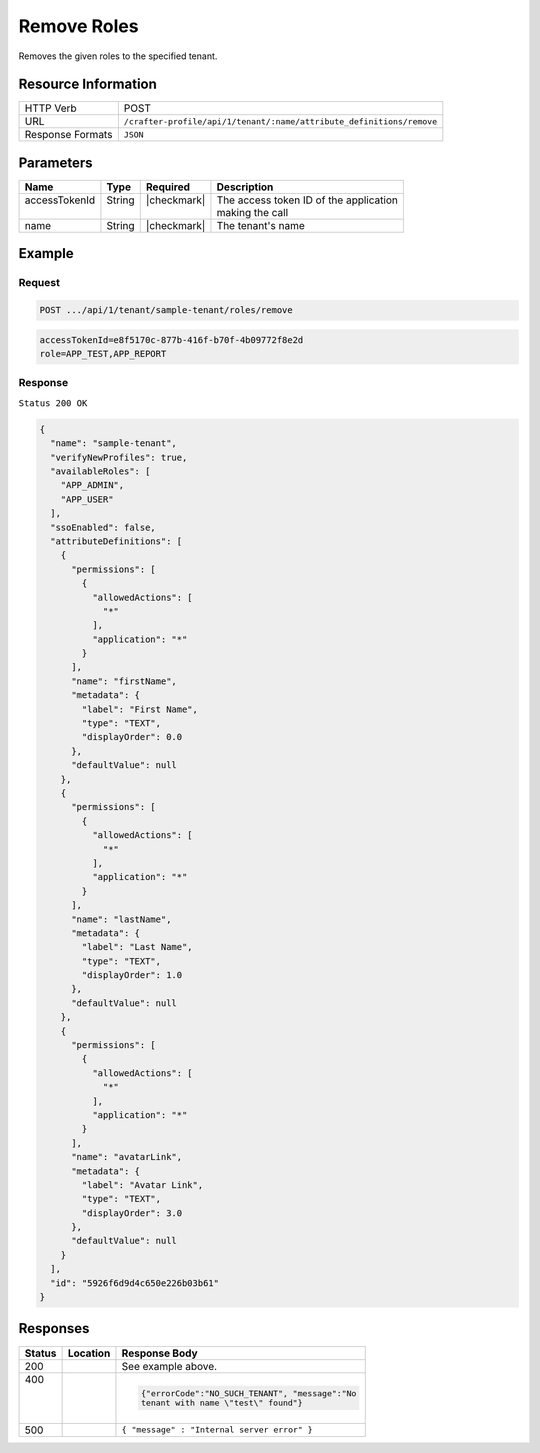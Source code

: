 
.. .. include:: /includes/unicode-checkmark.rst

.. _crafter-profile-api-tenant-roles-remove:

============
Remove Roles
============

Removes the given roles to the specified tenant.

--------------------
Resource Information
--------------------

+-------------------+----------------------------------------------------------------------------+
|| HTTP Verb        || POST                                                                      |
+-------------------+----------------------------------------------------------------------------+
|| URL              || ``/crafter-profile/api/1/tenant/:name/attribute_definitions/remove``      |
+-------------------+----------------------------------------------------------------------------+
|| Response Formats || ``JSON``                                                                  |
+-------------------+----------------------------------------------------------------------------+

----------
Parameters
----------

+---------------------+-------------+---------------+--------------------------------------------+
|| Name               || Type       || Required     || Description                               |
+=====================+=============+===============+============================================+
|| accessTokenId      || String     || |checkmark|  || The access token ID of the application    |
||                    ||            ||              || making the call                           |
+---------------------+-------------+---------------+--------------------------------------------+
|| name               || String     || |checkmark|  || The tenant's name                         |
+---------------------+-------------+---------------+--------------------------------------------+

-------
Example
-------

^^^^^^^
Request
^^^^^^^

.. code-block:: none

  POST .../api/1/tenant/sample-tenant/roles/remove

.. code-block:: none

  accessTokenId=e8f5170c-877b-416f-b70f-4b09772f8e2d
  role=APP_TEST,APP_REPORT

^^^^^^^^
Response
^^^^^^^^

``Status 200 OK``

.. code-block:: json

  {
    "name": "sample-tenant",
    "verifyNewProfiles": true,
    "availableRoles": [
      "APP_ADMIN",
      "APP_USER"
    ],
    "ssoEnabled": false,
    "attributeDefinitions": [
      {
        "permissions": [
          {
            "allowedActions": [
              "*"
            ],
            "application": "*"
          }
        ],
        "name": "firstName",
        "metadata": {
          "label": "First Name",
          "type": "TEXT",
          "displayOrder": 0.0
        },
        "defaultValue": null
      },
      {
        "permissions": [
          {
            "allowedActions": [
              "*"
            ],
            "application": "*"
          }
        ],
        "name": "lastName",
        "metadata": {
          "label": "Last Name",
          "type": "TEXT",
          "displayOrder": 1.0
        },
        "defaultValue": null
      },
      {
        "permissions": [
          {
            "allowedActions": [
              "*"
            ],
            "application": "*"
          }
        ],
        "name": "avatarLink",
        "metadata": {
          "label": "Avatar Link",
          "type": "TEXT",
          "displayOrder": 3.0
        },
        "defaultValue": null
      }
    ],
    "id": "5926f6d9d4c650e226b03b61"
  }

---------
Responses
---------

+---------+----------------------------------+---------------------------------------------------+
|| Status || Location                        || Response Body                                    |
+=========+==================================+===================================================+
|| 200    |                                  | See example above.                                |
+---------+----------------------------------+---------------------------------------------------+
|| 400    |                                  | .. code-block:: json                              |
||        |                                  |                                                   |
||        |                                  |    {"errorCode":"NO_SUCH_TENANT", "message":"No   |
||        |                                  |    tenant with name \"test\" found"}              |
+---------+----------------------------------+---------------------------------------------------+
|| 500    |                                  | ``{ "message" : "Internal server error" }``       |
+---------+----------------------------------+---------------------------------------------------+
